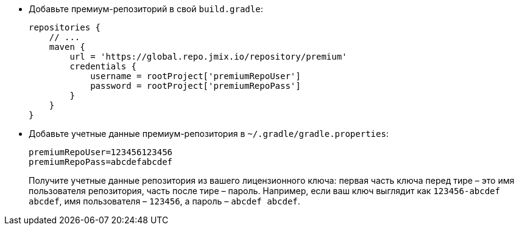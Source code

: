 * Добавьте премиум-репозиторий в свой `build.gradle`:
+
[source,groovy]
----
repositories {
    // ...
    maven {
        url = 'https://global.repo.jmix.io/repository/premium'
        credentials {
            username = rootProject['premiumRepoUser']
            password = rootProject['premiumRepoPass']
        }
    }
}
----

* Добавьте учетные данные премиум-репозитория в `~/.gradle/gradle.properties`:
+
[source,properties]
----
premiumRepoUser=123456123456
premiumRepoPass=abcdefabcdef
----
+
Получите учетные данные репозитория из вашего лицензионного ключа: первая часть ключа перед тире – это имя пользователя репозитория, часть после тире – пароль. Например, если ваш ключ выглядит как `123456-abcdef abcdef`, имя пользователя – `123456`, а пароль – `abcdef abcdef`.